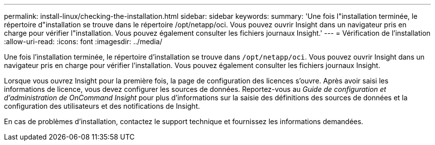 ---
permalink: install-linux/checking-the-installation.html 
sidebar: sidebar 
keywords:  
summary: 'Une fois l"installation terminée, le répertoire d"installation se trouve dans le répertoire /opt/netapp/oci. Vous pouvez ouvrir Insight dans un navigateur pris en charge pour vérifier l"installation. Vous pouvez également consulter les fichiers journaux Insight.' 
---
= Vérification de l'installation
:allow-uri-read: 
:icons: font
:imagesdir: ../media/


[role="lead"]
Une fois l'installation terminée, le répertoire d'installation se trouve dans `/opt/netapp/oci`. Vous pouvez ouvrir Insight dans un navigateur pris en charge pour vérifier l'installation. Vous pouvez également consulter les fichiers journaux Insight.

Lorsque vous ouvrez Insight pour la première fois, la page de configuration des licences s'ouvre. Après avoir saisi les informations de licence, vous devez configurer les sources de données. Reportez-vous au _Guide de configuration et d'administration de OnCommand Insight_ pour plus d'informations sur la saisie des définitions des sources de données et la configuration des utilisateurs et des notifications de Insight.

En cas de problèmes d'installation, contactez le support technique et fournissez les informations demandées.
